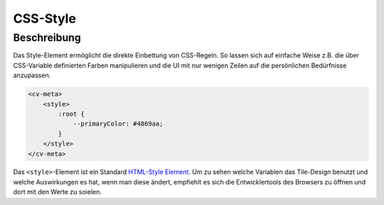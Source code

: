 .. _tile-element-style:

CSS-Style
=========

Beschreibung
------------

Das Style-Element ermöglicht die direkte Einbettung von CSS-Regeln.
So lassen sich auf einfache Weise z.B. die über CSS-Variable definierten
Farben manipulieren und die UI mit nur wenigen Zeilen auf die persönlichen
Bedürfnisse anzupassen.

.. code:: xml

    <cv-meta>
        <style>
            :root {
                --primaryColor: #4869aa;
            }
        </style>
    </cv-meta>


Das ``<style>``-Element ist ein Standard `HTML-Style Element <https://developer.mozilla.org/en-US/docs/Web/HTML/Element/style>`_.
Um zu sehen welche Variablen das Tile-Design benutzt und welche Auswirkungen es hat, wenn man diese ändert, empfiehlt
es sich die Entwicklertools des Browsers zu öffnen und dort mit den Werte zu soielen.
